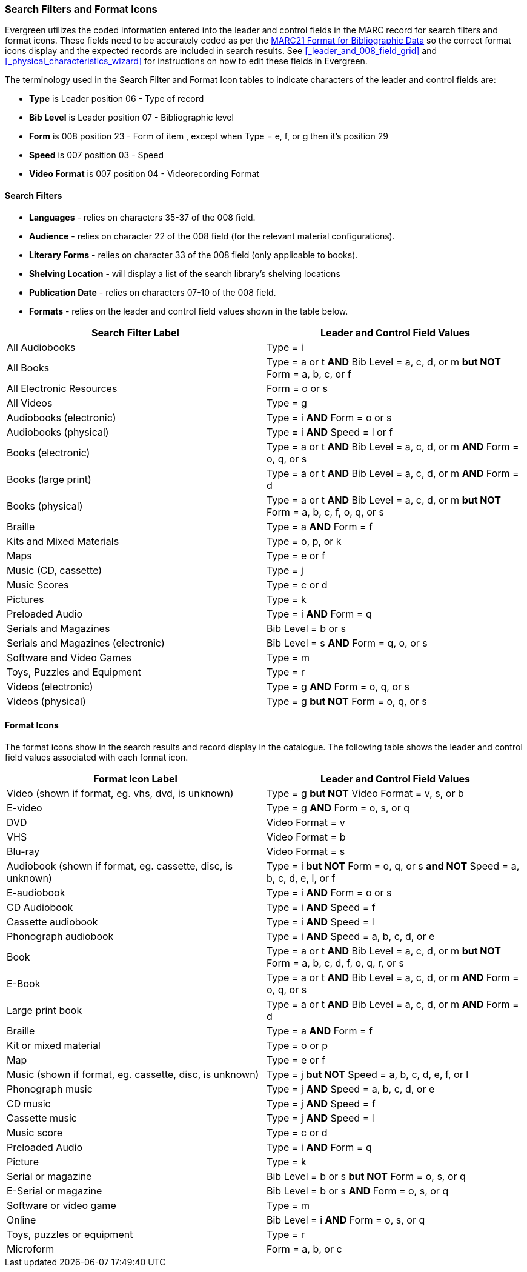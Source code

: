 Search Filters and Format Icons
~~~~~~~~~~~~~~~~~~~~~~~~~~~~~~~

Evergreen utilizes the coded information entered into the leader and control fields in the
MARC record for search filters and format icons.  These fields need to be accurately coded
as per the 
https://www.loc.gov/marc/bibliographic/[MARC21 Format for Bibliographic Data]
so the correct format icons display and the expected records are included in
search results.  See xref:_leader_and_008_field_grid[] and 
xref:_physical_characteristics_wizard[] for instructions on how to edit these fields
in Evergreen.

////
NOTE: Link to policy on editing the leader and fixed fields to go here
////

The terminology used in the Search Filter and Format Icon tables to indicate characters
of the leader and control fields are:

* *Type* is Leader position 06 - Type of record
* *Bib Level* is Leader position 07 - Bibliographic level
* *Form* is 008 position 23 - Form of item , except when Type = e, f, or g then it's position 29
* *Speed* is 007 position 03 - Speed
* *Video Format* is 007 position 04 - Videorecording Format

Search Filters
^^^^^^^^^^^^^^

* *Languages* - relies on characters 35-37 of the 008 field.
* *Audience* - relies on character 22 of the 008 field (for the relevant material configurations).
* *Literary Forms* - relies on character 33 of the 008 field (only applicable to books).
* *Shelving Location* - will display a list of the search library's shelving locations
* *Publication Date* - relies on characters 07-10 of the 008 field.
* *Formats* - relies on the leader and control field values shown in the table below.

[options="header"]
|===
| Search Filter Label | Leader and Control Field Values
| All Audiobooks | Type = i
| All Books |Type = a or t *AND* Bib Level = a, c, d, or m *but NOT* Form = a, b, c, or f
| All Electronic Resources | Form = o or s
| All Videos | Type = g
| Audiobooks (electronic) | Type = i *AND* Form = o or s
| Audiobooks (physical) | Type = i *AND* Speed = l or f
| Books (electronic) | Type = a or t *AND* Bib Level = a, c, d, or m *AND* Form = o, q, or s
| Books (large print) | Type = a or t *AND* Bib Level = a, c, d, or m *AND* Form = d
| Books (physical) | Type = a or t *AND* Bib Level = a, c, d, or m *but NOT* Form = 
a, b, c, f, o, q, or s
| Braille | Type = a *AND* Form = f
| Kits and Mixed Materials | Type = o, p, or k
| Maps | Type = e or f
| Music (CD, cassette) | Type = j
| Music Scores | Type = c or d
| Pictures | Type = k
| Preloaded Audio | Type = i *AND* Form = q
| Serials and Magazines | Bib Level = b or s
| Serials and Magazines (electronic) | Bib Level = s *AND* Form = q, o, or s
| Software and Video Games | Type = m
| Toys, Puzzles and Equipment | Type = r
| Videos (electronic) | Type = g *AND* Form = o, q, or s
| Videos (physical) | Type = g *but NOT* Form = o, q, or s
|===

Format Icons
^^^^^^^^^^^^

The format icons show in the search results and record display in the catalogue. The following 
table shows the leader and control field values associated with each format icon.

[options="header"]
|===
| Format Icon Label | Leader and Control Field Values
| Video (shown if format, eg. vhs, dvd, is unknown) | Type = g *but NOT* Video Format = v, s, or b
| E-video | Type = g *AND* Form = o, s, or q
| DVD | Video Format = v
| VHS | Video Format = b
| Blu-ray | Video Format = s
| Audiobook (shown if format, eg. cassette, disc, is unknown) | Type = i *but NOT* 
Form = o, q, or s *and NOT* Speed = a, b, c, d, e, l, or f
| E-audiobook | Type = i *AND* Form = o or s
| CD Audiobook | Type = i *AND* Speed = f
| Cassette audiobook | Type = i *AND* Speed = l
| Phonograph audiobook | Type = i *AND* Speed = a, b, c, d, or e
| Book | Type = a or t *AND* Bib Level = a, c, d, or m *but NOT* Form = a, b, c, d, f, o, q, r, or s
| E-Book | Type = a or t *AND* Bib Level = a, c, d, or m *AND* Form = o, q, or s
| Large print book | Type = a or t *AND* Bib Level = a, c, d, or m *AND* Form = d
| Braille | Type = a *AND* Form = f
| Kit or mixed material | Type = o or p
| Map | Type = e or f
| Music (shown if format, eg. cassette, disc, is unknown) | Type = j *but NOT* Speed = 
a, b, c, d, e, f, or l
| Phonograph music | Type = j *AND* Speed = a, b, c, d, or e
| CD music | Type = j *AND* Speed = f
| Cassette music | Type = j *AND* Speed = l
| Music score | Type = c or d
| Preloaded Audio | Type = i *AND* Form = q
| Picture | Type = k
| Serial or magazine | Bib Level = b or s *but NOT* Form = o, s, or q
| E-Serial or magazine | Bib Level = b or s *AND* Form = o, s, or q
| Software or video game | Type = m
| Online | Bib Level = i *AND* Form = o, s, or q
| Toys, puzzles or equipment | Type = r
| Microform | Form = a, b, or c
|===
